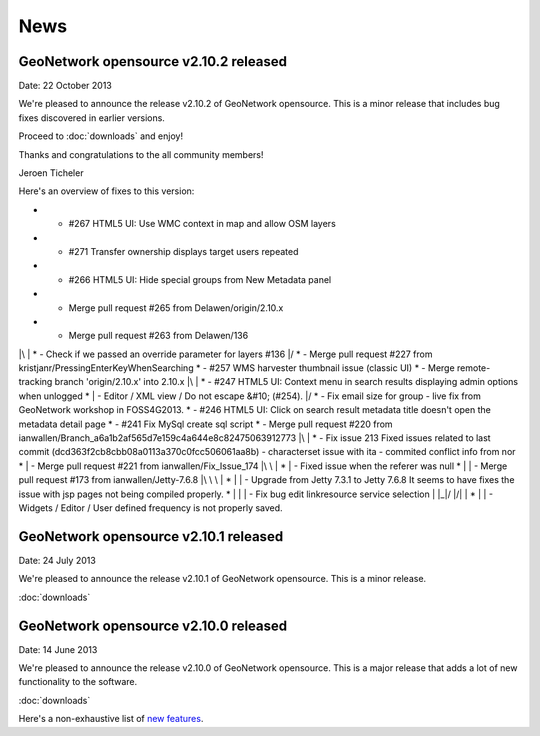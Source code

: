 .. _news:

News
====


GeoNetwork opensource v2.10.2 released
--------------------------------------

Date: 22 October 2013

We're pleased to announce the release v2.10.2 of GeoNetwork opensource. 
This is a minor release that includes bug fixes discovered in earlier versions. 

Proceed to :doc:`downloads` and enjoy!

Thanks and congratulations to the all community members! 

Jeroen Ticheler

Here's an overview of fixes to this version:

*  -  #267 HTML5 UI: Use WMC context in map and allow OSM layers
*  -  #271 Transfer ownership displays target users repeated
*  -  #266 HTML5 UI: Hide special groups from New Metadata panel
*    -  Merge pull request #265 from Delawen/origin/2.10.x
*    -  Merge pull request #263 from Delawen/136
|\  
| *  -  Check if we passed an override parameter for layers #136
|/  
*  -  Merge pull request #227 from kristjanr/PressingEnterKeyWhenSearching
*  -  #257 WMS harvester thumbnail issue (classic UI)
*    -  Merge remote-tracking branch 'origin/2.10.x' into 2.10.x
|\  
| *  -  #247 HTML5 UI: Context menu in search results displaying admin options when unlogged
* |  -  Editor / XML view / Do not escape &#10; (#254).
|/  
*  -  Fix email size for group - live fix from GeoNetwork workshop in FOSS4G2013.
*  -  #246 HTML5 UI: Click on search result metadata title doesn't open the metadata detail page
*  -  #241 Fix MySql create sql script
*    -  Merge pull request #220 from ianwallen/Branch_a6a1b2af565d7e159c4a644e8c82475063912773
|\  
| *  -  Fix issue 213 Fixed issues related to last commit (dcd363f2cb8cbb08a0113a370c0fcc506061aa8b)    - characterset issue with ita    - commited conflict info from nor
* |    -  Merge pull request #221 from ianwallen/Fix_Issue_174
|\ \  
| * |  -  Fixed issue when the referer was null
* | |    -  Merge pull request #173 from ianwallen/Jetty-7.6.8
|\ \ \  
| * | |  -  Upgrade from Jetty 7.3.1 to Jetty 7.6.8 It seems to have fixes the issue with jsp pages not being compiled properly.
* | | |  -  Fix bug edit linkresource service selection
| |_|/  
|/| |   
* | |  -  Widgets / Editor / User defined frequency is not properly saved.


GeoNetwork opensource v2.10.1 released
--------------------------------------

Date: 24 July 2013

We're pleased to announce the release v2.10.1 of GeoNetwork opensource. This is a minor release. 

:doc:`downloads`

GeoNetwork opensource v2.10.0 released
--------------------------------------

Date: 14 June 2013

We're pleased to announce the release v2.10.0 of GeoNetwork opensource. This is a major release that adds a lot of new functionality to the software. 

:doc:`downloads`

Here's a non-exhaustive list of `new features <http://geonetwork-opensource.org/manuals/2.10.0/eng/users/quickstartguide/newfeatures/index.html>`_.



